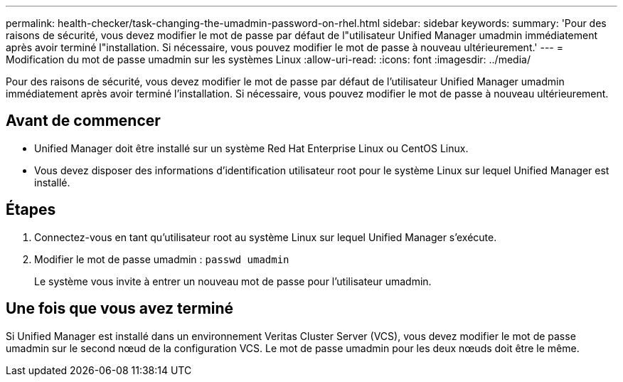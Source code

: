 ---
permalink: health-checker/task-changing-the-umadmin-password-on-rhel.html 
sidebar: sidebar 
keywords:  
summary: 'Pour des raisons de sécurité, vous devez modifier le mot de passe par défaut de l"utilisateur Unified Manager umadmin immédiatement après avoir terminé l"installation. Si nécessaire, vous pouvez modifier le mot de passe à nouveau ultérieurement.' 
---
= Modification du mot de passe umadmin sur les systèmes Linux
:allow-uri-read: 
:icons: font
:imagesdir: ../media/


[role="lead"]
Pour des raisons de sécurité, vous devez modifier le mot de passe par défaut de l'utilisateur Unified Manager umadmin immédiatement après avoir terminé l'installation. Si nécessaire, vous pouvez modifier le mot de passe à nouveau ultérieurement.



== Avant de commencer

* Unified Manager doit être installé sur un système Red Hat Enterprise Linux ou CentOS Linux.
* Vous devez disposer des informations d'identification utilisateur root pour le système Linux sur lequel Unified Manager est installé.




== Étapes

. Connectez-vous en tant qu'utilisateur root au système Linux sur lequel Unified Manager s'exécute.
. Modifier le mot de passe umadmin : `passwd umadmin`
+
Le système vous invite à entrer un nouveau mot de passe pour l'utilisateur umadmin.





== Une fois que vous avez terminé

Si Unified Manager est installé dans un environnement Veritas Cluster Server (VCS), vous devez modifier le mot de passe umadmin sur le second nœud de la configuration VCS. Le mot de passe umadmin pour les deux nœuds doit être le même.
